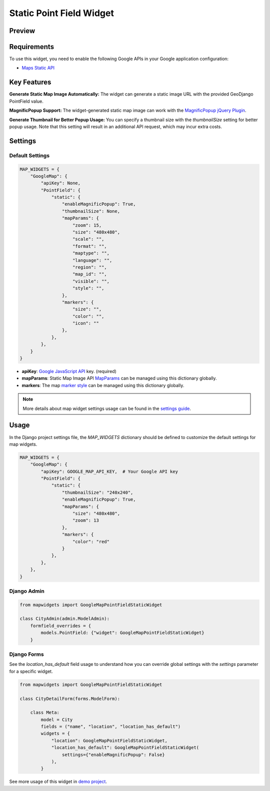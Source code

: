 Static Point Field Widget
=========================

Preview
^^^^^^^

.. image:: /_static/images/google-point-static-map-widget.png

Requirements
^^^^^^^^^^^^
To use this widget, you need to enable the following Google APIs in your Google application configuration:

- `Maps Static API <https://developers.google.com/maps/documentation/maps-static>`_


Key Features
^^^^^^^^^^^^

**Generate Static Map Image Automatically:** The widget can generate a static image URL with the provided GeoDjango PointField value.

**MagnificPopup Support:** The widget-generated static map image can work with the `MagnificPopup jQuery Plugin <https://dimsemenov.com/plugins/magnific-popup/>`_.

**Generate Thumbnail for Better Popup Usage:** You can specify a thumbnail size with the `thumbnailSize` setting for better popup usage. Note that this setting will result in an additional API request, which may incur extra costs.

Settings
^^^^^^^^
Default Settings
----------------

.. code-block:: python

    MAP_WIDGETS = {
        "GoogleMap": {
            "apiKey": None,
            "PointField": {
                "static": {
                    "enableMagnificPopup": True,
                    "thumbnailSize": None,
                    "mapParams": {
                        "zoom": 15,
                        "size": "480x480",
                        "scale": "",
                        "format": "",
                        "maptype": "",
                        "language": "",
                        "region": "",
                        "map_id": "",
                        "visible": "",
                        "style": "",
                    },
                    "markers": {
                        "size": "",
                        "color": "",
                        "icon": ""
                    },
                },
            },
        }
    }

* **apiKey**: `Google JavaScript API <https://developers.google.com/maps/documentation/javascript/get-api-key/>`_ key. (required)

* **mapParams**: Static Map Image API `MapParams <https://developers.google.com/maps/documentation/maps-static/start#location>`_ can be managed using this dictionary globally.

* **markers**: The map `marker style <https://developers.google.com/maps/documentation/maps-static/start#MarkerStyles>`_  can be managed using this dictionary globally.

.. Note::
    More details about map widget settings usage can be found in the `settings guide <http://django-map-widgets.readthedocs.io/settings>`_.

Usage
^^^^^

In the Django project settings file, the `MAP_WIDGETS` dictionary should be defined to customize the default settings for map widgets.

.. code-block:: python

    MAP_WIDGETS = {
        "GoogleMap": {
            "apiKey": GOOGLE_MAP_API_KEY,  # Your Google API key
            "PointField": {
                "static": {
                    "thumbnailSize": "240x240",
                    "enableMagnificPopup": True,
                    "mapParams": {
                        "size": "480x480",
                        "zoom": 13
                    },
                    "markers": {
                        "color": "red"
                    }
                },
            },
        },
    }

Django Admin
------------

.. code-block:: python

    from mapwidgets import GoogleMapPointFieldStaticWidget

    class CityAdmin(admin.ModelAdmin):
        formfield_overrides = {
            models.PointField: {"widget": GoogleMapPointFieldStaticWidget}
        }

Django Forms
------------

See the `location_has_default` field usage to understand how you can override global settings with the `settings` parameter for a specific widget.

.. code-block:: python

    from mapwidgets import GoogleMapPointFieldStaticWidget

    class CityDetailForm(forms.ModelForm):

        class Meta:
            model = City
            fields = ("name", "location", "location_has_default")
            widgets = {
                "location": GoogleMapPointFieldStaticWidget,
                "location_has_default": GoogleMapPointFieldStaticWidget(
                    settings={"enableMagnificPopup": False}
                ),
            }


See more usage of this widget in `demo project <https://github.com/erdem/django-map-widgets/tree/master/demo>`_.